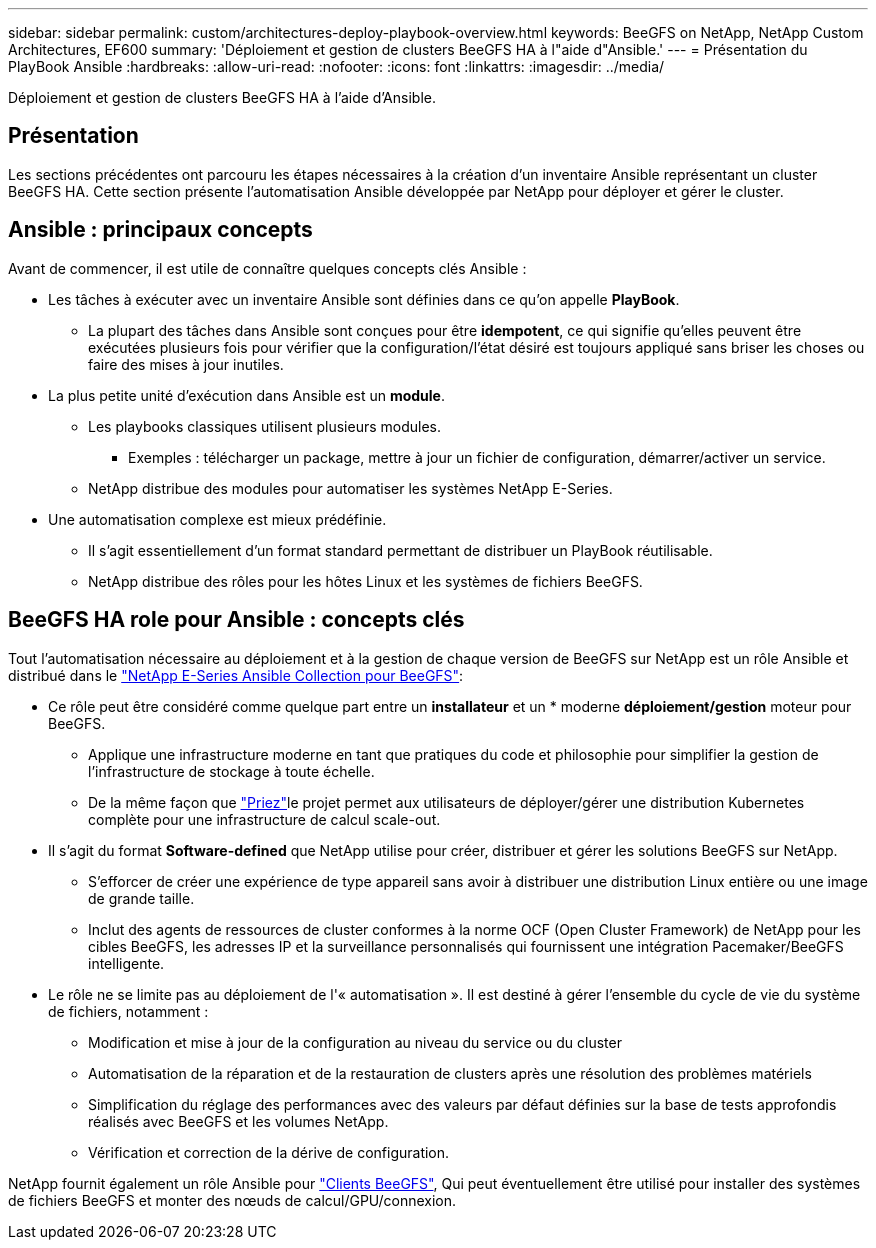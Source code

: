 ---
sidebar: sidebar 
permalink: custom/architectures-deploy-playbook-overview.html 
keywords: BeeGFS on NetApp, NetApp Custom Architectures, EF600 
summary: 'Déploiement et gestion de clusters BeeGFS HA à l"aide d"Ansible.' 
---
= Présentation du PlayBook Ansible
:hardbreaks:
:allow-uri-read: 
:nofooter: 
:icons: font
:linkattrs: 
:imagesdir: ../media/


[role="lead"]
Déploiement et gestion de clusters BeeGFS HA à l'aide d'Ansible.



== Présentation

Les sections précédentes ont parcouru les étapes nécessaires à la création d'un inventaire Ansible représentant un cluster BeeGFS HA. Cette section présente l'automatisation Ansible développée par NetApp pour déployer et gérer le cluster.



== Ansible : principaux concepts

Avant de commencer, il est utile de connaître quelques concepts clés Ansible :

* Les tâches à exécuter avec un inventaire Ansible sont définies dans ce qu'on appelle *PlayBook*.
+
** La plupart des tâches dans Ansible sont conçues pour être *idempotent*, ce qui signifie qu'elles peuvent être exécutées plusieurs fois pour vérifier que la configuration/l'état désiré est toujours appliqué sans briser les choses ou faire des mises à jour inutiles.


* La plus petite unité d'exécution dans Ansible est un *module*.
+
** Les playbooks classiques utilisent plusieurs modules.
+
*** Exemples : télécharger un package, mettre à jour un fichier de configuration, démarrer/activer un service.


** NetApp distribue des modules pour automatiser les systèmes NetApp E-Series.


* Une automatisation complexe est mieux prédéfinie.
+
** Il s'agit essentiellement d'un format standard permettant de distribuer un PlayBook réutilisable.
** NetApp distribue des rôles pour les hôtes Linux et les systèmes de fichiers BeeGFS.






== BeeGFS HA role pour Ansible : concepts clés

Tout l'automatisation nécessaire au déploiement et à la gestion de chaque version de BeeGFS sur NetApp est un rôle Ansible et distribué dans le link:https://galaxy.ansible.com/netapp_eseries/beegfs["NetApp E-Series Ansible Collection pour BeeGFS"^]:

* Ce rôle peut être considéré comme quelque part entre un *installateur* et un * moderne *déploiement/gestion* moteur pour BeeGFS.
+
** Applique une infrastructure moderne en tant que pratiques du code et philosophie pour simplifier la gestion de l'infrastructure de stockage à toute échelle.
** De la même façon que link:https://github.com/kubernetes-sigs/kubespray["Priez"^]le projet permet aux utilisateurs de déployer/gérer une distribution Kubernetes complète pour une infrastructure de calcul scale-out.


* Il s'agit du format *Software-defined* que NetApp utilise pour créer, distribuer et gérer les solutions BeeGFS sur NetApp.
+
** S'efforcer de créer une expérience de type appareil sans avoir à distribuer une distribution Linux entière ou une image de grande taille.
** Inclut des agents de ressources de cluster conformes à la norme OCF (Open Cluster Framework) de NetApp pour les cibles BeeGFS, les adresses IP et la surveillance personnalisés qui fournissent une intégration Pacemaker/BeeGFS intelligente.


* Le rôle ne se limite pas au déploiement de l'« automatisation ». Il est destiné à gérer l'ensemble du cycle de vie du système de fichiers, notamment :
+
** Modification et mise à jour de la configuration au niveau du service ou du cluster
** Automatisation de la réparation et de la restauration de clusters après une résolution des problèmes matériels
** Simplification du réglage des performances avec des valeurs par défaut définies sur la base de tests approfondis réalisés avec BeeGFS et les volumes NetApp.
** Vérification et correction de la dérive de configuration.




NetApp fournit également un rôle Ansible pour link:https://github.com/netappeseries/beegfs/tree/master/roles/beegfs_client["Clients BeeGFS"^], Qui peut éventuellement être utilisé pour installer des systèmes de fichiers BeeGFS et monter des nœuds de calcul/GPU/connexion.
